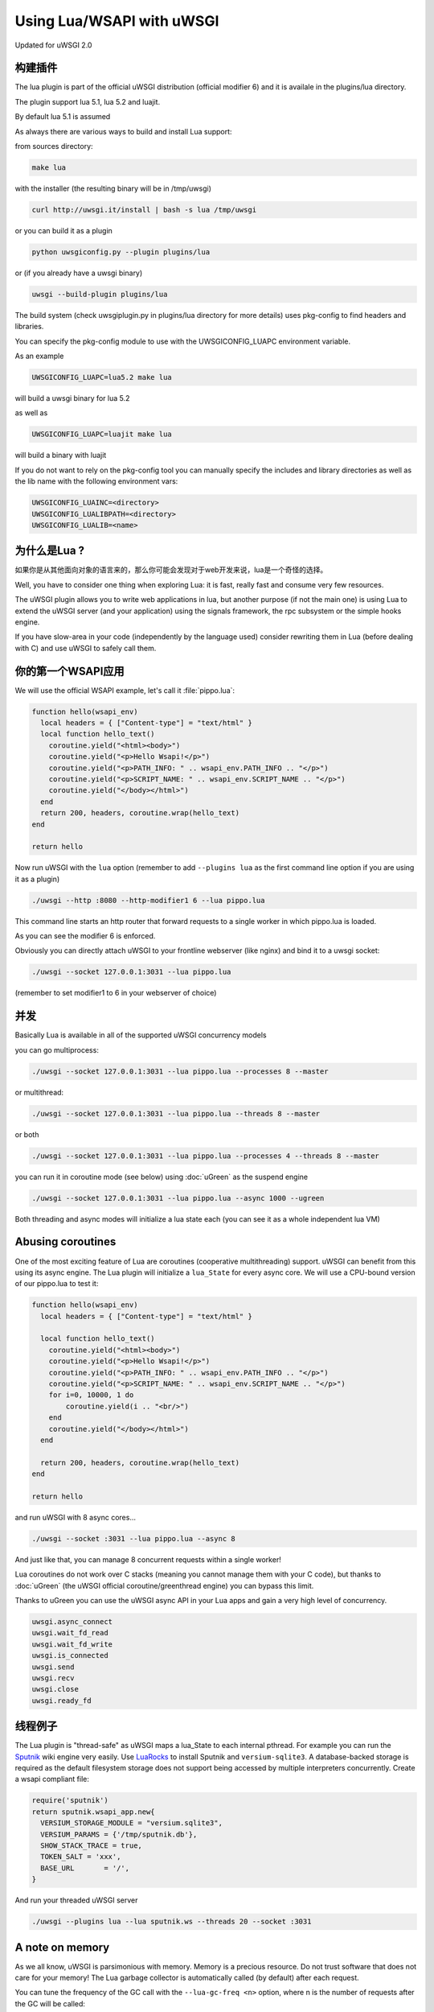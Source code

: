 Using Lua/WSAPI with uWSGI
==========================

Updated for uWSGI 2.0

构建插件
-------------------

The lua plugin is part of the official uWSGI distribution (official modifier 6) and it is availale in the plugins/lua directory.

The plugin support lua 5.1, lua 5.2 and luajit.

By default lua 5.1 is assumed

As always there are various ways to build and install Lua support:

from sources directory:

.. code-block:: sh

   make lua
   
with the installer (the resulting binary will be in /tmp/uwsgi)

.. code-block:: sh

   curl http://uwsgi.it/install | bash -s lua /tmp/uwsgi
   
or you can build it as a plugin

.. code-block:: sh

   python uwsgiconfig.py --plugin plugins/lua
   
or (if you already have a uwsgi binary)

.. code-block:: sh

   uwsgi --build-plugin plugins/lua
   
The build system (check uwsgiplugin.py in plugins/lua directory for more details) uses pkg-config to find headers and libraries.

You can specify the pkg-config module to use with the UWSGICONFIG_LUAPC environment variable.

As an example

.. code-block:: sh

   UWSGICONFIG_LUAPC=lua5.2 make lua
   
will build a uwsgi binary for lua 5.2

as well as

.. code-block:: sh

   UWSGICONFIG_LUAPC=luajit make lua
   
will build a binary with luajit

If you do not want to rely on the pkg-config tool you can manually specify the includes and library directories as well as the lib name with the following environment vars:

.. code-block:: sh

   UWSGICONFIG_LUAINC=<directory>
   UWSGICONFIG_LUALIBPATH=<directory>
   UWSGICONFIG_LUALIB=<name>
   
为什么是Lua ?
---------

如果你是从其他面向对象的语言来的，那么你可能会发现对于web开发来说，lua是一个奇怪的选择。

Well, you have to consider one thing when exploring Lua: it is fast, really fast and consume very few resources.

The uWSGI plugin allows you to write web applications in lua, but another purpose (if not the main one) is using Lua to
extend the uWSGI server (and your application) using the signals framework, the rpc subsystem or the simple hooks engine.

If you have slow-area in your code (independently by the language used) consider rewriting them in Lua (before dealing with C)
and use uWSGI to safely call them.

你的第一个WSAPI应用
----------------------------

We will use the official WSAPI example, let's call it :file:`pippo.lua`:

.. code-block:: lua

  function hello(wsapi_env)
    local headers = { ["Content-type"] = "text/html" }
    local function hello_text()
      coroutine.yield("<html><body>")
      coroutine.yield("<p>Hello Wsapi!</p>")
      coroutine.yield("<p>PATH_INFO: " .. wsapi_env.PATH_INFO .. "</p>")
      coroutine.yield("<p>SCRIPT_NAME: " .. wsapi_env.SCRIPT_NAME .. "</p>")
      coroutine.yield("</body></html>")
    end
    return 200, headers, coroutine.wrap(hello_text)
  end
  
  return hello

Now run uWSGI with the ``lua`` option (remember to add ``--plugins lua`` as the
first command line option if you are using it as a plugin)

.. code-block:: sh

  ./uwsgi --http :8080 --http-modifier1 6 --lua pippo.lua

This command line starts an http router that forward requests to a single worker in which pippo.lua is loaded.

As you can see the modifier 6 is enforced.

Obviously you can directly attach uWSGI to your frontline webserver (like nginx) and bind it to a uwsgi socket:

.. code-block:: sh

  ./uwsgi --socket 127.0.0.1:3031 --lua pippo.lua

(remember to set modifier1 to 6 in your webserver of choice)

并发
-----------

Basically Lua is available in all of the supported uWSGI concurrency models

you can go multiprocess:

.. code-block:: sh

  ./uwsgi --socket 127.0.0.1:3031 --lua pippo.lua --processes 8 --master
  
  
or multithread:

.. code-block:: sh

  ./uwsgi --socket 127.0.0.1:3031 --lua pippo.lua --threads 8 --master
  
or both

.. code-block:: sh

  ./uwsgi --socket 127.0.0.1:3031 --lua pippo.lua --processes 4 --threads 8 --master
  
you can run it in coroutine mode (see below) using :doc:`uGreen` as the suspend engine

.. code-block:: sh

  ./uwsgi --socket 127.0.0.1:3031 --lua pippo.lua --async 1000 --ugreen
  
Both threading and async modes will initialize a lua state each (you can see it as a whole independent lua VM)

Abusing coroutines
------------------

One of the most exciting feature of Lua are coroutines (cooperative
multithreading) support. uWSGI can benefit from this using its async engine. The
Lua plugin will initialize a ``lua_State`` for every async core. We will use a
CPU-bound version of our pippo.lua to test it:

.. code-block:: lua

  function hello(wsapi_env)
    local headers = { ["Content-type"] = "text/html" }

    local function hello_text()
      coroutine.yield("<html><body>")
      coroutine.yield("<p>Hello Wsapi!</p>")
      coroutine.yield("<p>PATH_INFO: " .. wsapi_env.PATH_INFO .. "</p>")
      coroutine.yield("<p>SCRIPT_NAME: " .. wsapi_env.SCRIPT_NAME .. "</p>")
      for i=0, 10000, 1 do
          coroutine.yield(i .. "<br/>")
      end
      coroutine.yield("</body></html>")
    end

    return 200, headers, coroutine.wrap(hello_text)
  end

  return hello

and run uWSGI with 8 async cores...

.. code-block:: sh

  ./uwsgi --socket :3031 --lua pippo.lua --async 8

And just like that, you can manage 8 concurrent requests within a single worker!

Lua coroutines do not work over C stacks (meaning you cannot manage them with your C code), but thanks to :doc:`uGreen` (the uWSGI official coroutine/greenthread engine)
you can bypass this limit.

Thanks to uGreen you can use the uWSGI async API in your Lua apps and gain a very high level of concurrency.


.. code-block:: lua

   uwsgi.async_connect
   uwsgi.wait_fd_read
   uwsgi.wait_fd_write
   uwsgi.is_connected
   uwsgi.send
   uwsgi.recv
   uwsgi.close
   uwsgi.ready_fd

线程例子
-----------------

The Lua plugin is "thread-safe" as uWSGI maps a lua_State to each internal
pthread.  For example you can run the Sputnik_ wiki engine very easily.  Use
LuaRocks_ to install Sputnik and ``versium-sqlite3``. A database-backed storage
is required as the default filesystem storage does not support being accessed
by multiple interpreters concurrently.  Create a wsapi compliant file:

.. code-block:: lua

    require('sputnik')
    return sputnik.wsapi_app.new{
      VERSIUM_STORAGE_MODULE = "versium.sqlite3", 
      VERSIUM_PARAMS = {'/tmp/sputnik.db'},
      SHOW_STACK_TRACE = true,
      TOKEN_SALT = 'xxx',
      BASE_URL       = '/',
    }

And run your threaded uWSGI server

.. code-block:: sh

  ./uwsgi --plugins lua --lua sputnik.ws --threads 20 --socket :3031

.. _Sputnik: http://sputnik.freewisdom.org/
.. _LuaRocks: http://www.luarocks.org/

A note on memory
----------------

As we all know, uWSGI is parsimonious with memory. Memory is a precious
resource. Do not trust software that does not care for your memory!  The Lua
garbage collector is automatically called (by default) after each request.

You can tune the frequency of the GC call with the ``--lua-gc-freq <n>`` option, where n
is the number of requests after the GC will be called:

.. code-block:: ini

   [uwsgi]
   plugins = lua
   socket = 127.0.0.1:3031
   processes = 4
   master = true
   lua = foobar.lua
   ; run the gc every 10 requests
   lua-gc-freq = 10
   
RPC和信号
---------------

Lua shell
-------------

把Lua当成一个“配置器”使用
---------------------------

uWSGI api状态
----------------
